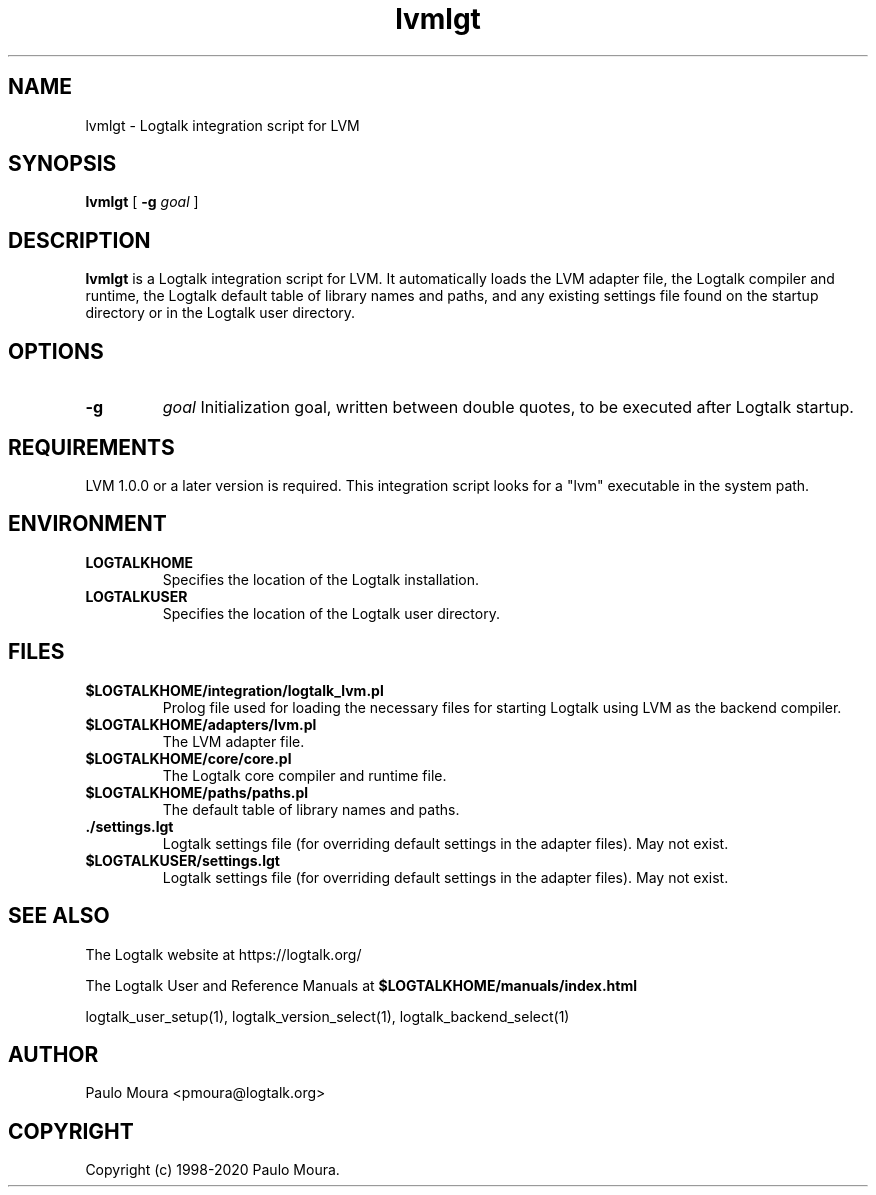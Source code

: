 .TH lvmlgt 1 "October 16, 2020" "Logtalk 3.42.0" "Logtalk Documentation"

.SH NAME
lvmlgt \- Logtalk integration script for LVM

.SH SYNOPSIS
.B lvmlgt
[
.B \-g
.I goal
]

.SH DESCRIPTION
\fBlvmlgt\fR is a Logtalk integration script for LVM. It automatically loads the LVM adapter file, the Logtalk compiler and runtime, the Logtalk default table of library names and paths, and any existing settings file found on the startup directory or in the Logtalk user directory.

.SH OPTIONS
.TP
.B \-g
.I goal
Initialization goal, written between double quotes, to be executed after Logtalk startup.

.SH REQUIREMENTS
LVM 1.0.0 or a later version is required. This integration script looks for a "lvm" executable in the system path.

.SH ENVIRONMENT
.TP
.B LOGTALKHOME
Specifies the location of the Logtalk installation.
.TP
.B LOGTALKUSER
Specifies the location of the Logtalk user directory.

.SH FILES
.TP
.BI $LOGTALKHOME/integration/logtalk_lvm.pl
Prolog file used for loading the necessary files for starting Logtalk using LVM as the backend compiler.
.TP
.BI $LOGTALKHOME/adapters/lvm.pl
The LVM adapter file.
.TP
.BI $LOGTALKHOME/core/core.pl
The Logtalk core compiler and runtime file.
.TP
.BI $LOGTALKHOME/paths/paths.pl
The default table of library names and paths.
.TP
.BI ./settings.lgt
Logtalk settings file (for overriding default settings in the adapter files). May not exist.
.TP
.BI $LOGTALKUSER/settings.lgt
Logtalk settings file (for overriding default settings in the adapter files). May not exist.

.SH "SEE ALSO"
The Logtalk website at https://logtalk.org/
.PP
The Logtalk User and Reference Manuals at \fB$LOGTALKHOME/manuals/index.html\fR
.PP
logtalk_user_setup(1),\ logtalk_version_select(1),\ logtalk_backend_select(1)

.SH AUTHOR
Paulo Moura <pmoura@logtalk.org>

.SH COPYRIGHT
Copyright (c) 1998-2020 Paulo Moura.
